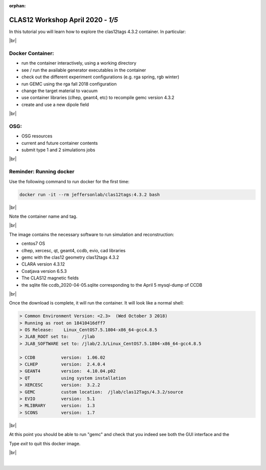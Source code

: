 :orphan:


.. |br| raw:: html

   <br>

==================================
CLAS12 Workshop April 2020 - *1/5*
==================================

In this tutorial you will learn how to explore the clas12tags 4.3.2 container. In particular:

|br|

Docker Container:
^^^^^^^^^^^^^^^^^

- run the container interactively, using a working directory
- see / run the available generator executables in the container
- check out the different experiment configurations (e.g. rga spring, rgb winter)
- run GEMC using the rga fall 2018 configuration
- change the target material to vacuum
- use container libraries (clhep, geant4, etc) to recompile gemc version 4.3.2
- create and use a new dipole field

|br|

OSG:
^^^^

- OSG resources
- current and future container contents
- submit type 1 and 2 simulations jobs


|br|

Reminder: Running docker
^^^^^^^^^^^^^^^^^^^^^^^^


Use the following command to run docker for the first time:

.. code-block:: ruby

 docker run -it --rm jeffersonlab/clas12tags:4.3.2 bash

|br|

Note the container name and tag.



|br|


The image contains the necessary software to run simulation and reconstruction:

- centos7 OS
- clhep, xercesc, qt, geant4, ccdb, evio, cad libraries
- gemc with the clas12 geometry clas12tags 4.3.2
- CLARA version 4.3.12
- Coatjava version 6.5.3
- The CLAS12 magnetic fields
- the sqlite file ccdb_2020-04-05.sqlite corresponding to the April 5 mysql-dump of CCDB

|br|

Once the download is complete, it will run the container. It will look like a normal shell:

.. code-block:: text

 > Common Environment Version: <2.3>  (Wed October 3 2018)
 > Running as root on 18410416dff7
 > OS Release:    Linux_CentOS7.5.1804-x86_64-gcc4.8.5
 > JLAB_ROOT set to:     /jlab
 > JLAB_SOFTWARE set to: /jlab/2.3/Linux_CentOS7.5.1804-x86_64-gcc4.8.5

 > CCDB 	 version:  1.06.02
 > CLHEP 	 version:  2.4.0.4
 > GEANT4 	 version:  4.10.04.p02
 > QT   	 using system installation
 > XERCESC 	 version:  3.2.2
 > GEMC 	 custom location:  /jlab/clas12Tags/4.3.2/source
 > EVIO 	 version:  5.1
 > MLIBRARY 	 version:  1.3
 > SCONS 	 version:  1.7


|br|

At this point you should be able to run "gemc" and check that you indeed see both the GUI interface and the

Type `exit` to quit this docker image.

|br|






|

.. image:: ../next.png
	:target: 	p2.html
	:align: right

